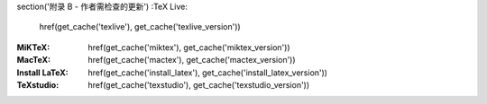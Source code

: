 \section('附录 B - 作者需检查的更新')
:TeX Live:
	\href(\get_cache('texlive'), \get_cache('texlive_version'))
:MiKTeX:
	\href(\get_cache('miktex'), \get_cache('miktex_version'))
:MacTeX:
	\href(\get_cache('mactex'), \get_cache('mactex_version'))

:Install LaTeX:
	\href(\get_cache('install_latex'), \get_cache('install_latex_version'))

:TeXstudio:
	\href(\get_cache('texstudio'), \get_cache('texstudio_version'))
